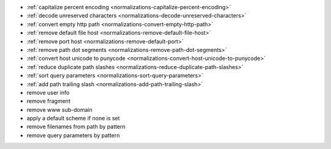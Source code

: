 - :ref:`capitalize percent encoding <normalizations-capitalize-percent-encoding>`
- :ref:`decode unreserved characters <normalizations-decode-unreserved-characters>`
- :ref:`convert empty http path <normalizations-convert-empty-http-path>`
- :ref:`remove default file host <normalizations-remove-default-file-host>`
- :ref:`remove port host <normalizations-remove-default-port>`
- :ref:`remove path dot segments <normalizations-remove-path-dot-segments>`
- :ref:`convert host unicode to punycode <normalizations-convert-host-unicode-to-punycode>`
- :ref:`reduce duplicate path slashes <normalizations-reduce-duplicate-path-slashes>`
- :ref:`sort query parameters <normalizations-sort-query-parameters>`
- :ref:`add path trailing slash <normalizations-add-path-trailing-slash>`
- remove user info
- remove fragment
- remove www sub-domain
- apply a default scheme if none is set
- remove filenames from path by pattern
- remove query parameters by pattern
